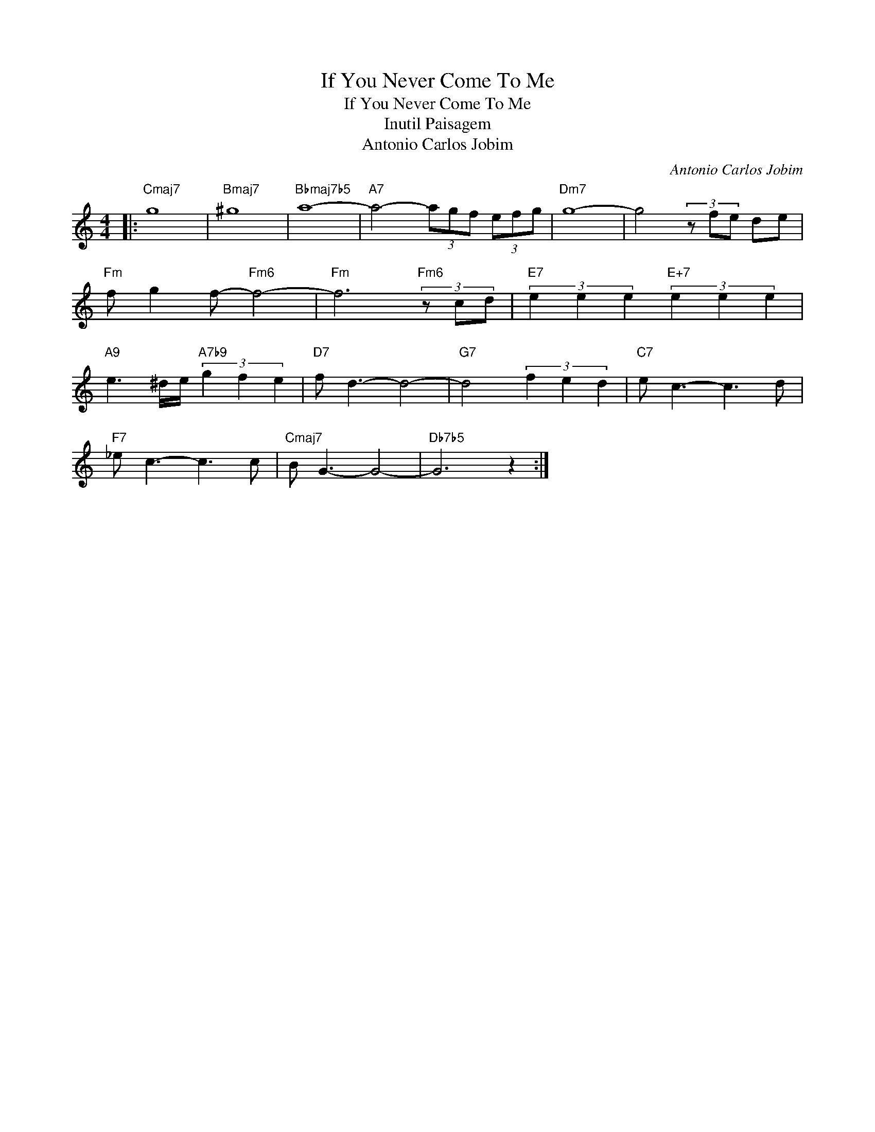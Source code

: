 X:1
T:If You Never Come To Me
T:If You Never Come To Me
T:Inutil Paisagem
T:Antonio Carlos Jobim
C:Antonio Carlos Jobim
Z:All Rights Reserved
L:1/8
M:4/4
K:C
V:1 treble 
%%MIDI program 40
V:1
|:"Cmaj7" g8 |"Bmaj7" ^g8 |"Bbmaj7b5" a8- |"A7" a4- (3agf (3efg |"Dm7" g8- | g4 (3z fe de | %6
"Fm" f g2 f-"Fm6" f4- |"Fm" f6"Fm6" (3z cd |"E7" (3e2 e2 e2"E+7" (3e2 e2 e2 | %9
"A9" e3 ^d/e/"A7b9" (3g2 f2 e2 |"D7" f d3- d4- |"G7" d4 (3f2 e2 d2 |"C7" e c3- c3 d | %13
"F7" _e c3- c3 c |"Cmaj7" B G3- G4- |"Db7b5" G6 z2 :| %16

